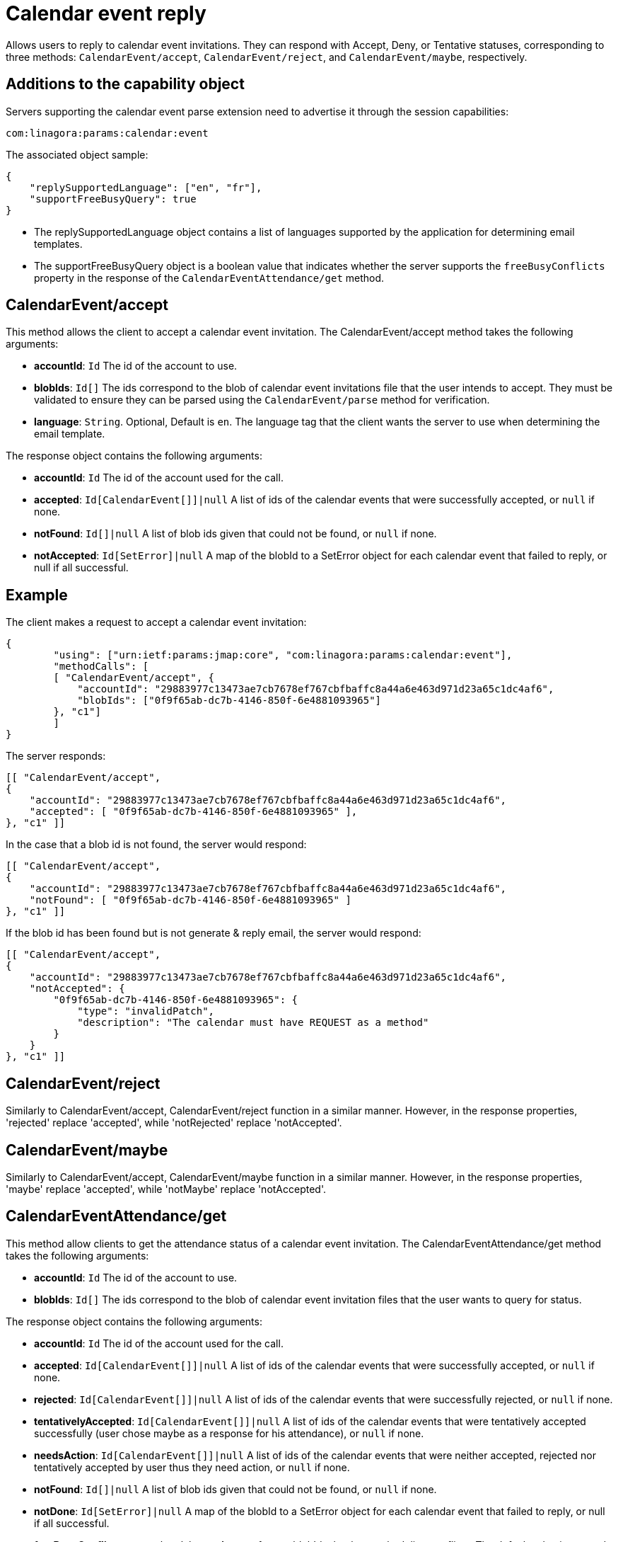 = Calendar event reply
:navtitle: calendar event reply

Allows users to reply to calendar event invitations. They can respond with Accept, Deny, or Tentative statuses, corresponding to three methods: `CalendarEvent/accept`, `CalendarEvent/reject`, and `CalendarEvent/maybe`, respectively.

== Additions to the capability object

Servers supporting the calendar event parse extension need
to advertise it through the session capabilities:
....
com:linagora:params:calendar:event
....

The associated object sample:

....
{
    "replySupportedLanguage": ["en", "fr"],
    "supportFreeBusyQuery": true
}
....

- The replySupportedLanguage object contains a list of languages supported by the application for determining email templates.
- The supportFreeBusyQuery object is a boolean value that indicates whether the server supports the `freeBusyConflicts` property in the response of the `CalendarEventAttendance/get` method.

== CalendarEvent/accept

This method allows the client to accept a calendar event invitation.
The CalendarEvent/accept method takes the following arguments:

- *accountId*: `Id` The id of the account to use.
- *blobIds*: `Id[]` The ids correspond to the blob of calendar event invitations file that the user intends to accept.
They must be validated to ensure they can be parsed using the `CalendarEvent/parse` method for verification.
- *language*: `String`. Optional, Default is `en`. The language tag that the client wants the server to use when determining the email template.

The response object contains the following arguments:

- *accountId*: `Id` The id of the account used for the call.
- *accepted*: `Id[CalendarEvent[]]|null` A list of ids of the calendar events that were successfully accepted, or `null` if none.
- *notFound*: `Id[]|null` A list of blob ids given that could not be found, or `null` if none.
- *notAccepted*: `Id[SetError]|null`  A map of the blobId to a SetError object for each calendar event that failed to reply, or null if all successful.

== Example

The client makes a request to accept a calendar event invitation:

....
{
	"using": ["urn:ietf:params:jmap:core", "com:linagora:params:calendar:event"],
	"methodCalls": [
        [ "CalendarEvent/accept", {
            "accountId": "29883977c13473ae7cb7678ef767cbfbaffc8a44a6e463d971d23a65c1dc4af6",
            "blobIds": ["0f9f65ab-dc7b-4146-850f-6e4881093965"]
        }, "c1"]
	]
}
....

The server responds:

```
[[ "CalendarEvent/accept",
{
    "accountId": "29883977c13473ae7cb7678ef767cbfbaffc8a44a6e463d971d23a65c1dc4af6",
    "accepted": [ "0f9f65ab-dc7b-4146-850f-6e4881093965" ],
}, "c1" ]]
```

In the case that a blob id is not found, the server would respond:

```
[[ "CalendarEvent/accept",
{
    "accountId": "29883977c13473ae7cb7678ef767cbfbaffc8a44a6e463d971d23a65c1dc4af6",
    "notFound": [ "0f9f65ab-dc7b-4146-850f-6e4881093965" ]
}, "c1" ]]
```

If the blob id has been found but is not generate & reply email, the server would respond:

```
[[ "CalendarEvent/accept",
{
    "accountId": "29883977c13473ae7cb7678ef767cbfbaffc8a44a6e463d971d23a65c1dc4af6",
    "notAccepted": {
        "0f9f65ab-dc7b-4146-850f-6e4881093965": {
            "type": "invalidPatch",
            "description": "The calendar must have REQUEST as a method"
        }
    }
}, "c1" ]]
```

== CalendarEvent/reject
Similarly to CalendarEvent/accept, CalendarEvent/reject function in a similar manner.
However, in the response properties, 'rejected' replace 'accepted', while 'notRejected' replace 'notAccepted'.

== CalendarEvent/maybe
Similarly to CalendarEvent/accept, CalendarEvent/maybe function in a similar manner.
However, in the response properties, 'maybe' replace 'accepted', while 'notMaybe' replace 'notAccepted'.

== CalendarEventAttendance/get
This method allow clients to get the attendance status of a calendar event invitation.
The CalendarEventAttendance/get method takes the following arguments:

- *accountId*: `Id` The id of the account to use.
- *blobIds*: `Id[]` The ids correspond to the blob of calendar event invitation files that the user wants to query for status.

The response object contains the following arguments:

- *accountId*: `Id` The id of the account used for the call.
- *accepted*: `Id[CalendarEvent[]]|null` A list of ids of the calendar events that were successfully accepted, or `null` if none.
- *rejected*: `Id[CalendarEvent[]]|null` A list of ids of the calendar events that were successfully rejected, or `null` if none.
- *tentativelyAccepted*: `Id[CalendarEvent[]]|null` A list of ids of the calendar events that were tentatively accepted successfully (user chose maybe as a response for his attendance), or `null` if none.
- *needsAction*: `Id[CalendarEvent[]]|null` A list of ids of the calendar events that were neither accepted, rejected nor tentatively accepted by user thus they need action, or `null` if none.
- *notFound*: `Id[]|null` A list of blob ids given that could not be found, or `null` if none.
- *notDone*: `Id[SetError]|null`  A map of the blobId to a SetError object for each calendar event that failed to reply, or null if all successful.
- *freeBusyConflicts*: `Map<Id, Object>` A map of event blobIds that have scheduling conflicts. The default value is currently an empty object {} (no conflict detected).

The associated `replySupportedLanguage` capability property is not needed for this method to function.

Note: The sum of sizes of arrays `accepted`, `rejected`, `tentativelyAccepted`, `needsAction` and `notFound` must be equal to the size of `blobIds`, otherwise the server must return an error.

== Example

The client makes a request to get the attendance status of calendar event invitations `1_5` that was previously accepted and `1_3` that was rejected:

....
{
    "using": ["urn:ietf:params:jmap:core", "com:linagora:params:calendar:event"],
    "methodCalls": [
        [ "CalendarEventAttendance/get", {
            "accountId": "29883977c13473ae7cb7678ef767cbfbaffc8a44a6e463d971d23a65c1dc4af6",
            "blobIds": ["1_5", "1_3"]
        }, "c1"]
    ]
}
....

The server responds:

[source]
----
[[ "CalendarEventAttendance/get",
{
    "accountId": "29883977c13473ae7cb7678ef767cbfbaffc8a44a6e463d971d23a65c1dc4af6",
    "accepted": [ "1_5" ],
    "rejected": [ "1_3" ],
    "tentativelyAccepted": [],
    "needsAction": [],
    "freeBusyConflicts": {}
}, "c1" ]]
----

In the case that a blob id is not found or not accessible for current user, the server would respond:

[source]
----
[[ "CalendarEventAttendance/get",
{
    "accountId": "29883977c13473ae7cb7678ef767cbfbaffc8a44a6e463d971d23a65c1dc4af6",
    "accepted": [],
    "rejected": [],
    "tentativelyAccepted": [],
    "needsAction": [],
    "freeBusyConflicts": {},
    "notFound": ["0f9f65ab-dc7b-4146-850f-6e4881093965" ]
}, "c1" ]]
----

If the blob id was in an invalid format, the server would respond:

[source]
----
[[ "CalendarEventAttendance/get",
{
    "accountId": "29883977c13473ae7cb7678ef767cbfbaffc8a44a6e463d971d23a65c1dc4af6",
    "accepted": [],
    "rejected": [],
    "tentativelyAccepted": [],
    "needsAction": [],
    "freeBusyConflicts": {},
    "notDone": {
        "BAD_BLOB_ID": {
            "type": "invalidArguments",
            "description": "Invalid BlobId 'BAD_BLOB_ID'. Blob id needs to match this format: {message_id}_{partId1}_{partId2}_..."
        }
    }
}, "c1" ]]
----

If the number of blob ids in the request exceeds the limit (currently 16), the server would respond:

----
[
    "error",
    {
        "type": "requestTooLarge",
        "description": "The number of ids requested by the client exceeds the maximum number the server is willing to process in a single method call"
    },
    "c1"
]
----

If the event query get a scheduling conflict, it responds with the `freeBusyConflicts` object containing the blob IDs of the conflicting events.

----
[[ "CalendarEventAttendance/get",
{
    "accountId": "29883977c13473ae7cb7678ef767cbfbaffc8a44a6e463d971d23a65c1dc4af6",
    "accepted": [],
    "rejected": [],
    "tentativelyAccepted": [ "1_3", "1_4", "1_5" ],
    "needsAction": [],
    "freeBusyConflicts": {
        "1_5": {},
        "1_3": {}
    }
}, "c1" ]]
----

In this response, the server has detected scheduling conflicts.
Events "1_3" and "1_5" conflict with another event in the same time slot.

Note: The `freeBusyConflicts` object only lists conflicting event.